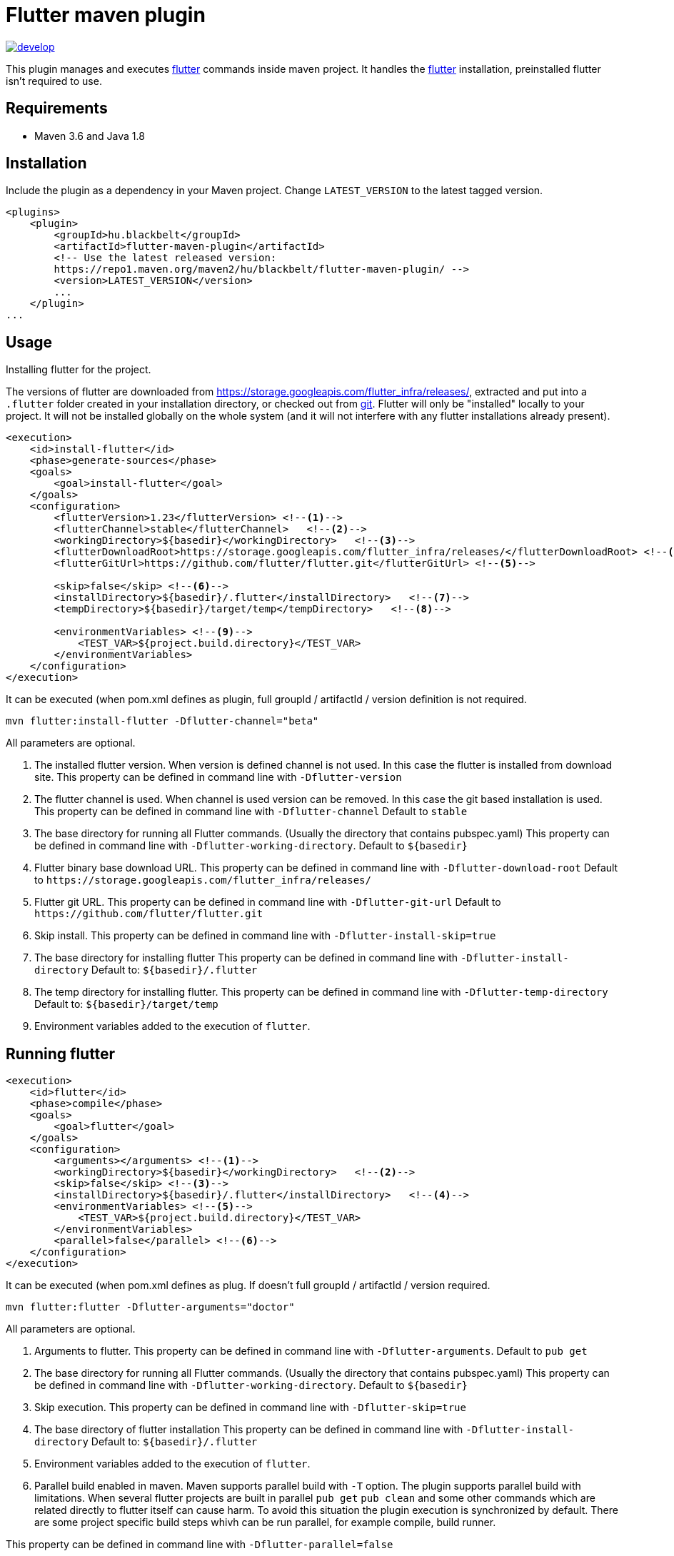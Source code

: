 Flutter maven plugin
====================

image::https://app.wercker.com/status/6bf0752c383da9e526e8ff73d860845d/m/develop[link="https://app.wercker.com/project/byKey/6bf0752c383da9e526e8ff73d860845d" float="center"]


This plugin manages and executes https://flutter.dev/[flutter] commands inside maven project. 
It handles the https://flutter.dev/[flutter] installation, preinstalled
flutter isn't required to use. 

## Requirements

- Maven 3.6 and Java 1.8

## Installation

Include the plugin as a dependency in your Maven project. Change `LATEST_VERSION` to the latest tagged version.


```
<plugins>
    <plugin>
        <groupId>hu.blackbelt</groupId>
        <artifactId>flutter-maven-plugin</artifactId>
        <!-- Use the latest released version:
        https://repo1.maven.org/maven2/hu/blackbelt/flutter-maven-plugin/ -->
        <version>LATEST_VERSION</version>
        ...
    </plugin>
...

```

## Usage

Installing flutter for the project.

The versions of flutter are downloaded from https://storage.googleapis.com/flutter_infra/releases/, extracted and put into a `.flutter` folder created in your installation directory, or checked out from https://github.com/flutter/flutter.git[git]. Flutter will only be "installed" locally to your project. It will not be installed globally on the whole system (and it will not interfere with any flutter installations already present).

```
<execution>
    <id>install-flutter</id>
    <phase>generate-sources</phase>
    <goals>
        <goal>install-flutter</goal>
    </goals>
    <configuration>
        <flutterVersion>1.23</flutterVersion> <!--1-->
        <flutterChannel>stable</flutterChannel>   <!--2-->
        <workingDirectory>${basedir}</workingDirectory>   <!--3-->
        <flutterDownloadRoot>https://storage.googleapis.com/flutter_infra/releases/</flutterDownloadRoot> <!--4-->
        <flutterGitUrl>https://github.com/flutter/flutter.git</flutterGitUrl> <!--5-->

        <skip>false</skip> <!--6-->
        <installDirectory>${basedir}/.flutter</installDirectory>   <!--7-->
        <tempDirectory>${basedir}/target/temp</tempDirectory>   <!--8-->

        <environmentVariables> <!--9-->
            <TEST_VAR>${project.build.directory}</TEST_VAR>
        </environmentVariables> 
    </configuration>
</execution>
```

It can be executed (when pom.xml defines as plugin, full groupId / artifactId / version definition is not required.
```
mvn flutter:install-flutter -Dflutter-channel="beta"
```
All parameters are optional.

<1> The installed flutter version. When version is defined channel is not used. In this case the flutter is installed from download site. This property can be defined in command line with `-Dflutter-version`

<2> The flutter channel is used. When channel is used version can be removed. In this case the git based installation is used. This property can be defined in command line with `-Dflutter-channel` Default to `stable`

<3> The base directory for running all Flutter commands. (Usually the directory that contains pubspec.yaml) This property can be defined in command line with `-Dflutter-working-directory`. 
Default to `${basedir}`

<4> Flutter binary base download URL.
This property can be defined in command line with `-Dflutter-download-root`
Default to `https://storage.googleapis.com/flutter_infra/releases/`

<5> Flutter git URL.
This property can be defined in command line with `-Dflutter-git-url`
Default to `https://github.com/flutter/flutter.git`

<6> Skip install.
This property can be defined in command line with `-Dflutter-install-skip=true`

<7> The base directory for installing flutter
This property can be defined in command line with `-Dflutter-install-directory`
Default to: `${basedir}/.flutter`

<8> The temp directory for installing flutter.
This property can be defined in command line with `-Dflutter-temp-directory`
Default to: `${basedir}/target/temp`

<9> Environment variables added to the execution of `flutter`.


## Running flutter

```
<execution>
    <id>flutter</id>
    <phase>compile</phase>
    <goals>
        <goal>flutter</goal>
    </goals>
    <configuration>
        <arguments></arguments> <!--1-->
        <workingDirectory>${basedir}</workingDirectory>   <!--2-->
        <skip>false</skip> <!--3-->
        <installDirectory>${basedir}/.flutter</installDirectory>   <!--4-->
        <environmentVariables> <!--5-->
            <TEST_VAR>${project.build.directory}</TEST_VAR>
        </environmentVariables> 
        <parallel>false</parallel> <!--6-->
    </configuration>
</execution>
```

It can be executed (when pom.xml defines as plug. If doesn't full groupId / artifactId / version required.
```
mvn flutter:flutter -Dflutter-arguments="doctor"
```
All parameters are optional.

<1> Arguments to flutter. This property can be defined in command line with `-Dflutter-arguments`. 
Default to `pub get`

<2> The base directory for running all Flutter commands. (Usually the directory that contains pubspec.yaml) This property can be defined in command line with `-Dflutter-working-directory`. 
Default to `${basedir}`

<3> Skip execution.
This property can be defined in command line with `-Dflutter-skip=true`

<4> The base directory of flutter installation
This property can be defined in command line with `-Dflutter-install-directory`
Default to: `${basedir}/.flutter`

<5> Environment variables added to the execution of `flutter`.

<6> Parallel build enabled in maven.
Maven supports parallel build with `-T` option. The plugin supports parallel build with limitations. When several flutter projects are
built in parallel `pub get` `pub clean` and some other commands which are related directly to flutter itself can cause harm. To avoid this situation
the plugin execution is synchronized by default. There are some project specific build steps whivh can be run parallel, for example compile, build runner.

This property can be defined in command line with `-Dflutter-parallel=false`


Example to compile and run in chrome:
```
<project xmlns="http://maven.apache.org/POM/4.0.0" xmlns:xsi="http://www.w3.org/2001/XMLSchema-instance" xsi:schemaLocation="http://maven.apache.org/POM/4.0.0 http://maven.apache.org/xsd/maven-4.0.0.xsd">
    <modelVersion>4.0.0</modelVersion>
    <groupId>hu.blackbelt</groupId>
    <version>LATEST_VERSION</version>
    <artifactId>flutter-maven-plugin-test</artifactId>

    <build>
        <plugins>
            <plugin>
                <groupId>hu.blackbelt</groupId>
                <artifactId>flutter-maven-plugin</artifactId>
                <version>1.0.0-SNAPSHOT</version>
                <executions>
                    <execution>
                        <id>install-flutter</id>
                        <phase>generate-sources</phase>
                        <goals>
                            <goal>install-flutter</goal>
                        </goals>
                        <configuration>
                            <flutterChannel>beta</flutterChannel>
                        </configuration>
                    </execution>

                    <execution>
                        <id>flutter-config-enable-web</id>
                        <phase>compile</phase>
                        <goals><goal>flutter</goal></goals>
                        <configuration>
                            <arguments>config --enable-web</arguments>
                            <parallel>false</parallel>
                        </configuration>
                    </execution>

                    <execution>
                        <id>flutter-pub-get</id>
                        <phase>compile</phase>
                        <goals><goal>flutter</goal></goals>
                        <configuration>
                            <parallel>false</parallel>
                        </configuration>
                    </execution>

                    <execution>
                        <id>run-chrome-get</id>
                        <phase>compile</phase>
                        <goals><goal>flutter</goal></goals>
                        <configuration>
                            <arguments>run -d chrome</arguments>
                        </configuration>
                    </execution>

                </executions>
            </plugin>
        </plugins>
    </build>
</project>

```

## Proxy settings

If you have configured proxy settings for Maven in your settings.xml file, the plugin will automatically use the proxy for downloading flutter, as well as passing the proxy to flutter commands.

## To build this project

```
mvn clean install
```
## Issues, Contributing

Please post any issues on the https://github.com/BlackBeltTechnology/flutter-maven-plugin/issues[Github's Issue tracker]. 
https://github.com/BlackBeltTechnology/flutter-maven-plugin/pulls[Pull requests] are welcome! 
You can find a full list of https://github.com/BlackBeltTechnology/flutter-maven-plugin/graphs/contributors[contributors here].

## Credit

This project heavly insipred by https://github.com/BlackBeltTechnology/flutter-maven-plugin[Frontend maven plugin].

## License

link:LICENSE[Apache 2.0]
